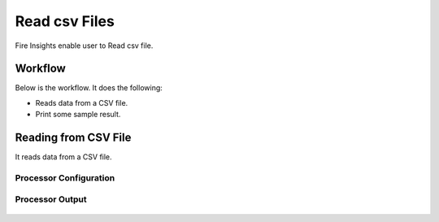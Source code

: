 Read csv Files
=================

Fire Insights enable user to Read csv file.

Workflow
--------

Below is the workflow. It does the following:

* Reads data from a CSV file.
* Print some sample result.

.. figure:: ../../_assets/user-guide/read%26write/1_1.PNG
   :alt: read&write
   :width: 60%

Reading from CSV File
---------------------

It reads data from a CSV file. 

Processor Configuration
^^^^^^^^^^^^^^^^^^

.. figure:: ../../_assets/user-guide/read%26write/2.PNG
   :alt: read&write
   :width: 60%
   
Processor Output
^^^^^^

.. figure:: ../../_assets/user-guide/read%26write/3.PNG
   :alt: read&write
   :width: 60%
